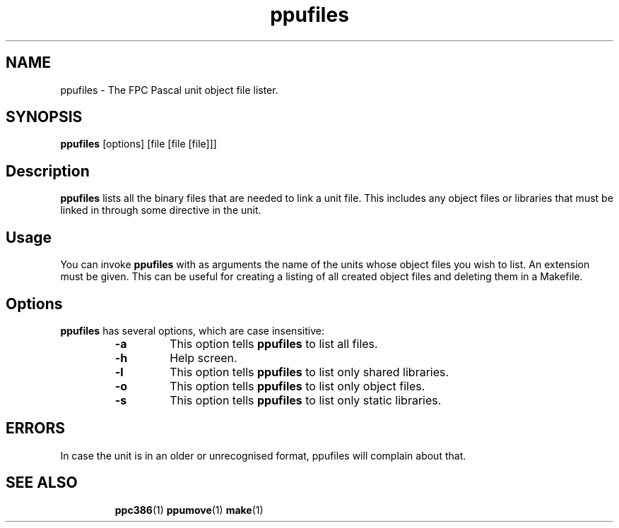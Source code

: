 .TH ppufiles 1 "9 June 1999" FreePascal "Free Pascal unit object file lister"
.SH NAME
ppufiles \- The FPC Pascal unit object file lister.

.SH SYNOPSIS

\fBppufiles\fP [options] [file [file [file]]]

.SH Description

.B ppufiles
lists all the binary files that are needed to link a unit file. This
includes any object files or libraries that must be linked in through some
directive in the unit.

.SH Usage

You can invoke 
.B ppufiles
with as arguments the name of the units whose object files you wish to 
list. An extension must be given. This can be useful for creating a 
listing of all created object files and deleting them in a Makefile.

.SH Options

.B ppufiles
has several options, which are case insensitive:

.RS
.TP
.B \-a
This option tells 
.B ppufiles
to list all files.
.TP
.B \-h 
Help screen.
.TP
.B \-l
This option tells 
.B ppufiles
to list only shared libraries.
.TP
.B \-o 
This option tells 
.B ppufiles
to list only object files.
.TP
.B \-s 
This option tells 
.B ppufiles
to list only static libraries.
.RE
.SH ERRORS
In case the unit is in an older or unrecognised format, ppufiles will
complain about that.
.SH SEE ALSO
.IP 
.BR  ppc386 (1)
.BR  ppumove (1)
.BR  make (1)
